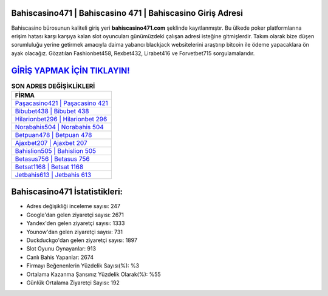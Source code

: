 ﻿Bahiscasino471 | Bahiscasino 471 | Bahiscasino Giriş Adresi
===================================

.. image:: images/bahiscasino-giris.jpg
   :width: 600
   
Bahiscasino bürosunun kaliteli giriş yeri **bahiscasino471.com** şeklinde kayıtlanmıştır. Bu ülkede poker platformlarına erişim hatası karşı karşıya kalan slot oyuncuları günümüzdeki çalışan adresi isteğine gitmişlerdir. Takım olarak bize düşen sorumluluğu yerine getirmek amacıyla daima yabancı blackjack websitelerini araştırıp bitcoin ile ödeme yapacaklara ön ayak olacağız. Gözatılan Fashionbet458, Rexbet432, Lirabet416 ve Forvetbet715 sorgulamalarıdır.

`GİRİŞ YAPMAK İÇİN TIKLAYIN! <https://uclck.me/gonow>`_
==============

.. list-table:: **SON ADRES DEĞİŞİKLİKLERİ**
   :widths: 100
   :header-rows: 1

   * - FİRMA
   * - `Paşacasino421 | Paşacasino 421 <pasacasino421-pasacasino-421-pasacasino-giris-adresi.html>`_
   * - `Bibubet438 | Bibubet 438 <bibubet438-bibubet-438-bibubet-giris-adresi.html>`_
   * - `Hilarionbet296 | Hilarionbet 296 <hilarionbet296-hilarionbet-296-hilarionbet-giris-adresi.html>`_	 
   * - `Norabahis504 | Norabahis 504 <norabahis504-norabahis-504-norabahis-giris-adresi.html>`_	 
   * - `Betpuan478 | Betpuan 478 <betpuan478-betpuan-478-betpuan-giris-adresi.html>`_ 
   * - `Ajaxbet207 | Ajaxbet 207 <ajaxbet207-ajaxbet-207-ajaxbet-giris-adresi.html>`_
   * - `Bahislion505 | Bahislion 505 <bahislion505-bahislion-505-bahislion-giris-adresi.html>`_	 
   * - `Betasus756 | Betasus 756 <betasus756-betasus-756-betasus-giris-adresi.html>`_
   * - `Betsat1168 | Betsat 1168 <betsat1168-betsat-1168-betsat-giris-adresi.html>`_
   * - `Jetbahis613 | Jetbahis 613 <jetbahis613-jetbahis-613-jetbahis-giris-adresi.html>`_
	 
Bahiscasino471 İstatistikleri:
===================================	 
* Adres değişikliği inceleme sayısı: 247
* Google'dan gelen ziyaretçi sayısı: 2671
* Yandex'den gelen ziyaretçi sayısı: 1333
* Younow'dan gelen ziyaretçi sayısı: 731
* Duckduckgo'dan gelen ziyaretçi sayısı: 1897
* Slot Oyunu Oynayanlar: 913
* Canlı Bahis Yapanlar: 2674
* Firmayı Beğenenlerin Yüzdelik Sayısı(%): %3
* Ortalama Kazanma Şansınız Yüzdelik Olarak(%): %55
* Günlük Ortalama Ziyaretçi Sayısı: 192

